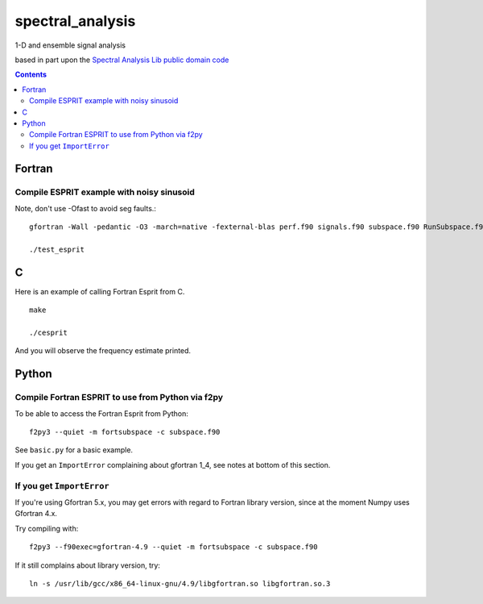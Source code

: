 =================
spectral_analysis
=================
1-D and ensemble signal analysis

based in part upon the `Spectral Analysis Lib public domain code <https://github.com/vincentchoqueuse/spectral_analysis_project>`_

.. contents::

Fortran
=======


Compile ESPRIT example with noisy sinusoid
-------------------------------------------
Note, don't use -Ofast to avoid seg faults.::
  
   gfortran -Wall -pedantic -O3 -march=native -fexternal-blas perf.f90 signals.f90 subspace.f90 RunSubspace.f90 -lblas -llapack -lpthread

   ./test_esprit


C
=
Here is an example of calling Fortran Esprit from C.


::

  make

  ./cesprit

And you will observe the frequency estimate printed.


Python
======

Compile Fortran ESPRIT to use from Python via f2py
--------------------------------------------------
To be able to access the Fortran Esprit from Python::

   f2py3 --quiet -m fortsubspace -c subspace.f90

See ``basic.py`` for a basic example.

If you get an ``ImportError`` complaining about gfortran 1_4, see notes at bottom of this section.


If you get ``ImportError``
---------------------------
If you're using Gfortran 5.x, you may get errors with regard to Fortran library version,
since at the moment Numpy uses Gfortran 4.x.

Try compiling with::

    f2py3 --f90exec=gfortran-4.9 --quiet -m fortsubspace -c subspace.f90

If it still complains about library version, try::

    ln -s /usr/lib/gcc/x86_64-linux-gnu/4.9/libgfortran.so libgfortran.so.3

